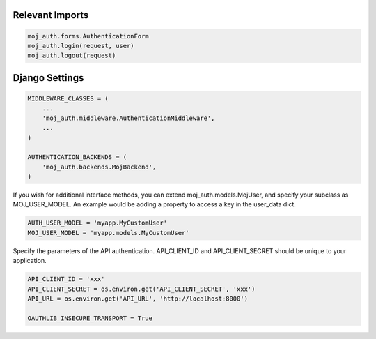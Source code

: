 Relevant Imports
================

.. code-block:: python

    moj_auth.forms.AuthenticationForm
    moj_auth.login(request, user)
    moj_auth.logout(request)


Django Settings
===============

.. code-block:: python

    MIDDLEWARE_CLASSES = (
        ...
        'moj_auth.middleware.AuthenticationMiddleware',
        ...
    )
    
    AUTHENTICATION_BACKENDS = (
        'moj_auth.backends.MojBackend',
    )

If you wish for additional interface methods, you can extend 
moj_auth.models.MojUser, and specify your subclass as MOJ_USER_MODEL.
An example would be adding a property to access a key in the 
user_data dict.

.. code-block:: python

    AUTH_USER_MODEL = 'myapp.MyCustomUser'
    MOJ_USER_MODEL = 'myapp.models.MyCustomUser'

Specify the parameters of the API authentication. API_CLIENT_ID and 
API_CLIENT_SECRET should be unique to your application.

.. code-block:: python

    API_CLIENT_ID = 'xxx'
    API_CLIENT_SECRET = os.environ.get('API_CLIENT_SECRET', 'xxx')
    API_URL = os.environ.get('API_URL', 'http://localhost:8000')

    OAUTHLIB_INSECURE_TRANSPORT = True
